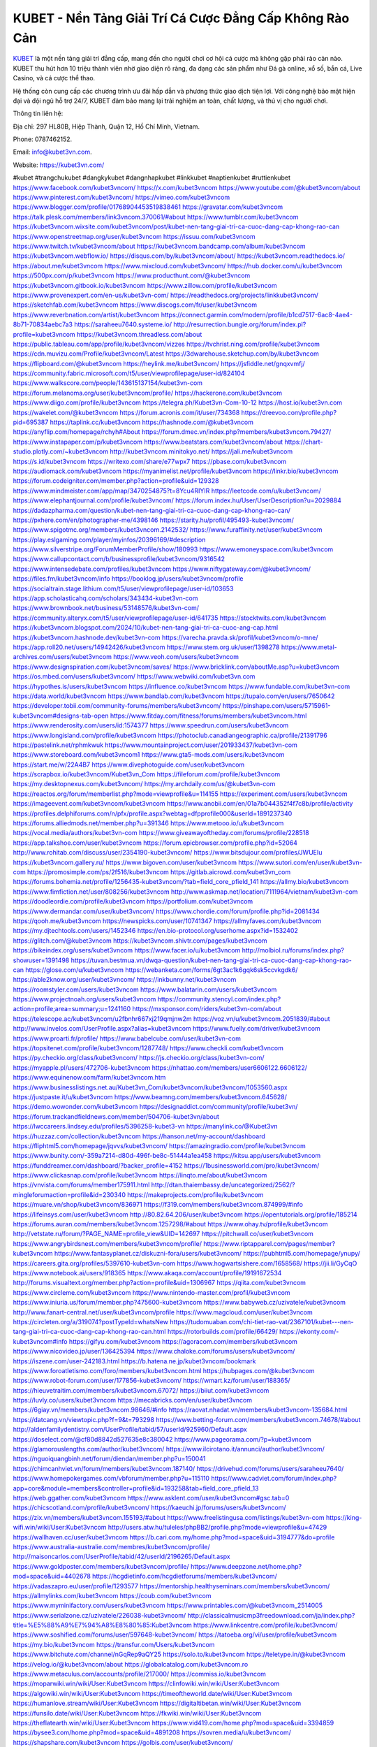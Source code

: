 KUBET - Nền Tảng Giải Trí Cá Cược Đẳng Cấp Không Rào Cản
===================================

`KUBET <https://kubet3vn.com/>`_ là một nền tảng giải trí đẳng cấp, mang đến cho người chơi cơ hội cá cược mà không gặp phải rào cản nào. KUBET thu hút hơn 10 triệu thành viên nhờ giao diện rõ ràng, đa dạng các sản phẩm như Đá gà online, xổ số, bắn cá, Live Casino, và cá cược thể thao. 

Hệ thống còn cung cấp các chương trình ưu đãi hấp dẫn và phương thức giao dịch tiện lợi. Với công nghệ bảo mật hiện đại và đội ngũ hỗ trợ 24/7, KUBET đảm bảo mang lại trải nghiệm an toàn, chất lượng, và thú vị cho người chơi.

Thông tin liên hệ: 

Địa chỉ: 297 HL80B, Hiệp Thành, Quận 12, Hồ Chí Minh, Vietnam. 

Phone: 0787462152. 

Email: info@kubet3vn.com. 

Website: https://kubet3vn.com/ 

#kubet #trangchukubet #dangkykubet #dangnhapkubet #linkkubet #naptienkubet #ruttienkubet
https://www.facebook.com/kubet3vncom/
https://x.com/kubet3vncom
https://www.youtube.com/@kubet3vncom/about
https://www.pinterest.com/kubet3vncom/
https://vimeo.com/kubet3vncom
https://www.blogger.com/profile/01768904453519838461
https://gravatar.com/kubet3vncom
https://talk.plesk.com/members/link3vncom.370061/#about
https://www.tumblr.com/kubet3vncom
https://kubet3vncom.wixsite.com/kubet3vncom/post/kubet-nen-tang-giai-tri-ca-cuoc-dang-cap-khong-rao-can
https://www.openstreetmap.org/user/kubet3vncom
https://issuu.com/kubet3vncom
https://www.twitch.tv/kubet3vncom/about
https://kubet3vncom.bandcamp.com/album/kubet3vncom
https://kubet3vncom.webflow.io/
https://disqus.com/by/kubet3vncom/about/
https://kubet3vncom.readthedocs.io/
https://about.me/kubet3vncom
https://www.mixcloud.com/kubet3vncom/
https://hub.docker.com/u/kubet3vncom
https://500px.com/p/kubet3vncom
https://www.producthunt.com/@kubet3vncom
https://kubet3vncom.gitbook.io/kubet3vncom
https://www.zillow.com/profile/kubet3vncom
https://www.provenexpert.com/en-us/kubet3vn-com/
https://readthedocs.org/projects/linkkubet3vncom/
https://sketchfab.com/kubet3vncom
https://www.discogs.com/fr/user/kubet3vncom
https://www.reverbnation.com/artist/kubet3vncom
https://connect.garmin.com/modern/profile/b1cd7517-6ac8-4ae4-8b71-70834aebc7a3
https://saraheeu7640.systeme.io/
http://resurrection.bungie.org/forum/index.pl?profile=kubet3vncom
https://kubet3vncom.threadless.com/about
https://public.tableau.com/app/profile/kubet3vncom/vizzes
https://tvchrist.ning.com/profile/kubet3vncom
https://cdn.muvizu.com/Profile/kubet3vncom/Latest
https://3dwarehouse.sketchup.com/by/kubet3vncom
https://flipboard.com/@kubet3vncom
https://heylink.me/kubet3vncom/
https://jsfiddle.net/gnqxvmfj/
https://community.fabric.microsoft.com/t5/user/viewprofilepage/user-id/824104
https://www.walkscore.com/people/143615137154/kubet3vn-com
https://forum.melanoma.org/user/kubet3vncom/profile/
https://hackerone.com/kubet3vncom
https://www.diigo.com/profile/kubet3vncom
https://telegra.ph/Kubet3vn-Com-10-12
https://host.io/kubet3vn.com
https://wakelet.com/@kubet3vncom
https://forum.acronis.com/it/user/734368
https://dreevoo.com/profile.php?pid=695387
https://taplink.cc/kubet3vncom
https://hashnode.com/@kubet3vncom
https://anyflip.com/homepage/rchyh#About
https://forum.dmec.vn/index.php?members/kubet3vncom.79427/
https://www.instapaper.com/p/kubet3vncom
https://www.beatstars.com/kubet3vncom/about
https://chart-studio.plotly.com/~kubet3vncom
http://kubet3vncom.minitokyo.net/
https://jali.me/kubet3vncom
https://s.id/kubet3vncom
https://writexo.com/share/e77wpx7
https://pbase.com/kubet3vncom
https://audiomack.com/kubet3vncom
https://myanimelist.net/profile/kubet3vncom
https://linkr.bio/kubet3vncom
https://forum.codeigniter.com/member.php?action=profile&uid=129328
https://www.mindmeister.com/app/map/3470254875?t=8Ycu4RIYIR
https://leetcode.com/u/kubet3vncom/
https://www.elephantjournal.com/profile/kubet3vncom/
https://forum.index.hu/User/UserDescription?u=2029884
https://dadazpharma.com/question/kubet-nen-tang-giai-tri-ca-cuoc-dang-cap-khong-rao-can/
https://pxhere.com/en/photographer-me/4398146
https://starity.hu/profil/495493-kubet3vncom/
https://www.spigotmc.org/members/kubet3vncom.2142532/
https://www.furaffinity.net/user/kubet3vncom
https://play.eslgaming.com/player/myinfos/20396169/#description
https://www.silverstripe.org/ForumMemberProfile/show/180993
https://www.emoneyspace.com/kubet3vncom
https://www.callupcontact.com/b/businessprofile/kubet3vncom/9316542
https://www.intensedebate.com/profiles/kubet3vncom
https://www.niftygateway.com/@kubet3vncom/
https://files.fm/kubet3vncom/info
https://booklog.jp/users/kubet3vncom/profile
https://socialtrain.stage.lithium.com/t5/user/viewprofilepage/user-id/103653
https://app.scholasticahq.com/scholars/343434-kubet3vn-com
https://www.brownbook.net/business/53148576/kubet3vn-com/
https://community.alteryx.com/t5/user/viewprofilepage/user-id/641735
https://stocktwits.com/kubet3vncom
https://kubet3vncom.blogspot.com/2024/10/kubet-nen-tang-giai-tri-ca-cuoc-ang-cap.html
https://kubet3vncom.hashnode.dev/kubet3vn-com
https://varecha.pravda.sk/profil/kubet3vncom/o-mne/
https://app.roll20.net/users/14942426/kubet3vncom
https://www.stem.org.uk/user/1398278
https://www.metal-archives.com/users/kubet3vncom
https://www.veoh.com/users/kubet3vncom
https://www.designspiration.com/kubet3vncom/saves/
https://www.bricklink.com/aboutMe.asp?u=kubet3vncom
https://os.mbed.com/users/kubet3vncom/
https://www.webwiki.com/kubet3vn.com
https://hypothes.is/users/kubet3vncom
https://influence.co/kubet3vncom
https://www.fundable.com/kubet3vn-com
https://data.world/kubet3vncom
https://www.bandlab.com/kubet3vncom
https://tupalo.com/en/users/7650642
https://developer.tobii.com/community-forums/members/kubet3vncom/
https://pinshape.com/users/5715961-kubet3vncom#designs-tab-open
https://www.fitday.com/fitness/forums/members/kubet3vncom.html
https://www.renderosity.com/users/id:1574377
https://www.speedrun.com/users/kubet3vncom
https://www.longisland.com/profile/kubet3vncom
https://photoclub.canadiangeographic.ca/profile/21391796
https://pastelink.net/rphmkwuk
https://www.mountainproject.com/user/201933437/kubet3vn-com
https://www.storeboard.com/kubet3vncom1
https://www.gta5-mods.com/users/kubet3vncom
https://start.me/w/22A4B7
https://www.divephotoguide.com/user/kubet3vncom
https://scrapbox.io/kubet3vncom/Kubet3vn_Com
https://fileforum.com/profile/kubet3vncom
https://my.desktopnexus.com/kubet3vncom/
https://my.archdaily.com/us/@kubet3vn-com
https://reactos.org/forum/memberlist.php?mode=viewprofile&u=114155
https://experiment.com/users/kubet3vncom
https://imageevent.com/kubet3vncom/kubet3vncom
https://www.anobii.com/en/01a7b044352f4f7c8b/profile/activity
https://profiles.delphiforums.com/n/pfx/profile.aspx?webtag=dfpprofile000&userId=1891237340
https://forums.alliedmods.net/member.php?u=391346
https://www.metooo.io/u/kubet3vncom
https://vocal.media/authors/kubet3vn-com
https://www.giveawayoftheday.com/forums/profile/228518
https://app.talkshoe.com/user/kubet3vncom
https://forum.epicbrowser.com/profile.php?id=52064
http://www.rohitab.com/discuss/user/2354190-kubet3vncom/
https://www.bitsdujour.com/profiles/JWUEIu
https://kubet3vncom.gallery.ru/
https://www.bigoven.com/user/kubet3vncom
https://www.sutori.com/en/user/kubet3vn-com
https://promosimple.com/ps/2f516/kubet3vncom
https://gitlab.aicrowd.com/kubet3vn_com
https://forums.bohemia.net/profile/1256435-kubet3vncom/?tab=field_core_pfield_141
https://allmy.bio/kubet3vncom
https://www.fimfiction.net/user/808256/kubet3vncom
http://www.askmap.net/location/7111964/vietnam/kubet3vn-com
https://doodleordie.com/profile/kubet3vncom
https://portfolium.com/kubet3vncom
https://www.dermandar.com/user/kubet3vncom/
https://www.chordie.com/forum/profile.php?id=2081434
https://qooh.me/kubet3vncom
https://newspicks.com/user/10741347
https://allmyfaves.com/kubet3vncom
https://my.djtechtools.com/users/1452346
https://en.bio-protocol.org/userhome.aspx?id=1532402
https://glitch.com/@kubet3vncom
https://kubet3vncom.shivtr.com/pages/kubet3vncom
https://bikeindex.org/users/kubet3vncom
https://www.facer.io/u/kubet3vncom
http://molbiol.ru/forums/index.php?showuser=1391498
https://tuvan.bestmua.vn/dwqa-question/kubet-nen-tang-giai-tri-ca-cuoc-dang-cap-khong-rao-can
https://glose.com/u/kubet3vncom
https://webanketa.com/forms/6gt3ac1k6gqk6sk5ccvkgdk6/
https://able2know.org/user/kubet3vncom/
https://inkbunny.net/kubet3vncom
https://roomstyler.com/users/kubet3vncom
https://www.balatarin.com/users/kubet3vncom
https://www.projectnoah.org/users/kubet3vncom
https://community.stencyl.com/index.php?action=profile;area=summary;u=1241160
https://mxsponsor.com/riders/kubet3vn-com/about
https://telescope.ac/kubet3vncom/u2fbnhr667xj219qmjnw2m
https://voz.vn/u/kubet3vncom.2051839/#about
http://www.invelos.com/UserProfile.aspx?alias=kubet3vncom
https://www.fuelly.com/driver/kubet3vncom
https://www.proarti.fr/profile/
https://www.babelcube.com/user/kubet3vn-com
https://topsitenet.com/profile/kubet3vncom/1287748/
https://www.checkli.com/kubet3vncom
https://py.checkio.org/class/kubet3vncom/
https://js.checkio.org/class/kubet3vn-com/
https://myapple.pl/users/472706-kubet3vncom
https://nhattao.com/members/user6606122.6606122/
https://www.equinenow.com/farm/kubet3vncom.htm
https://www.businesslistings.net.au/Kubet3vn_Com/kubet3vncom/kubet3vncom/1053560.aspx
https://justpaste.it/u/kubet3vncom
https://www.beamng.com/members/kubet3vncom.645628/
https://demo.wowonder.com/kubet3vncom
https://designaddict.com/community/profile/kubet3vn/
https://forum.trackandfieldnews.com/member/504706-kubet3vn/about
https://lwccareers.lindsey.edu/profiles/5396258-kubet3-vn
https://manylink.co/@Kubet3vn
https://huzzaz.com/collection/kubet3vncom
https://hanson.net/my-account/dashboard
https://fliphtml5.com/homepage/jqvvs/kubet3vncom/
https://amazingradio.com/profile/kubet3vncom
https://www.bunity.com/-359a7214-d80d-496f-be8c-51444a1ea458
https://kitsu.app/users/kubet3vncom
https://funddreamer.com/dashboard/?backer_profile=4152
https://1businessworld.com/pro/kubet3vncom/
https://www.clickasnap.com/profile/kubet3vncom
https://linqto.me/about/kubet3vncom
https://vnvista.com/forums/member175911.html
http://dtan.thaiembassy.de/uncategorized/2562/?mingleforumaction=profile&id=230340
https://makeprojects.com/profile/kubet3vncom
https://muare.vn/shop/kubet3vncom/836971
https://f319.com/members/kubet3vncom.874999/#info
https://lifeinsys.com/user/kubet3vncom
http://80.82.64.206/user/kubet3vncom
https://opentutorials.org/profile/185214
https://forums.auran.com/members/kubet3vncom.1257298/#about
https://www.ohay.tv/profile/kubet3vncom
http://vetstate.ru/forum/?PAGE_NAME=profile_view&UID=142697
https://pitchwall.co/user/kubet3vncom
https://www.angrybirdsnest.com/members/kubet3vncom/profile/
https://www.riptapparel.com/pages/member?kubet3vncom
https://www.fantasyplanet.cz/diskuzni-fora/users/kubet3vncom/
https://pubhtml5.com/homepage/ynupy/
https://careers.gita.org/profiles/5397610-kubet3vn-com
https://www.hogwartsishere.com/1658568/
https://jii.li/GyCqO
https://www.notebook.ai/users/918365
https://www.akaqa.com/account/profile/19191672534
http://forums.visualtext.org/member.php?action=profile&uid=1306967
https://qiita.com/kubet3vncom
https://www.circleme.com/kubet3vncom
https://www.nintendo-master.com/profil/kubet3vncom
https://www.iniuria.us/forum/member.php?475600-kubet3vncom
https://www.babyweb.cz/uzivatele/kubet3vncom
http://www.fanart-central.net/user/kubet3vncom/profile
https://www.magcloud.com/user/kubet3vncom
https://circleten.org/a/319074?postTypeId=whatsNew
https://tudomuaban.com/chi-tiet-rao-vat/2367101/kubet---nen-tang-giai-tri-ca-cuoc-dang-cap-khong-rao-can.html
https://rotorbuilds.com/profile/66429/
https://ekonty.com/-kubet3vncom#info
https://gifyu.com/kubet3vncom
https://agoracom.com/members/kubet3vncom
https://www.nicovideo.jp/user/136425394
https://www.chaloke.com/forums/users/kubet3vncom/
https://iszene.com/user-242183.html
https://b.hatena.ne.jp/kubet3vncom/bookmark
https://www.foroatletismo.com/foro/members/kubet3vncom.html
https://hubpages.com/@kubet3vncom
https://www.robot-forum.com/user/177856-kubet3vncom/
https://wmart.kz/forum/user/188365/
https://hieuvetraitim.com/members/kubet3vncom.67072/
https://biiut.com/kubet3vncom
https://luvly.co/users/kubet3vncom
https://mecabricks.com/en/user/kubet3vncom
https://6giay.vn/members/kubet3vncom.98646/#info
https://raovat.nhadat.vn/members/kubet3vncom-135684.html
https://datcang.vn/viewtopic.php?f=9&t=793298
https://www.betting-forum.com/members/kubet3vncom.74678/#about
http://aldenfamilydentistry.com/UserProfile/tabid/57/userId/925960/Default.aspx
https://doselect.com/@cf80d8842d527635e8c380042
https://www.pageorama.com/?p=kubet3vncom
https://glamorouslengths.com/author/kubet3vncom/
https://www.ilcirotano.it/annunci/author/kubet3vncom/
https://nguoiquangbinh.net/forum/diendan/member.php?u=150041
https://chimcanhviet.vn/forum/members/kubet3vncom.187140/
https://drivehud.com/forums/users/saraheeu7640/
https://www.homepokergames.com/vbforum/member.php?u=115110
https://www.cadviet.com/forum/index.php?app=core&module=members&controller=profile&id=193258&tab=field_core_pfield_13
https://web.ggather.com/kubet3vncom
https://www.asklent.com/user/kubet3vncom#gsc.tab=0
https://chicscotland.com/profile/kubet3vncom/
https://kaeuchi.jp/forums/users/kubet3vncom/
https://zix.vn/members/kubet3vncom.155193/#about
https://www.freelistingusa.com/listings/kubet3vn-com
https://king-wifi.win/wiki/User:Kubet3vncom
http://users.atw.hu/tuleles/phpBB2/profile.php?mode=viewprofile&u=47429
https://wallhaven.cc/user/kubet3vncom
https://b.cari.com.my/home.php?mod=space&uid=3194777&do=profile
https://www.australia-australie.com/membres/kubet3vncom/profile/
http://maisoncarlos.com/UserProfile/tabid/42/userId/2196265/Default.aspx
https://www.goldposter.com/members/kubet3vncom/profile/
https://www.deepzone.net/home.php?mod=space&uid=4402678
https://hcgdietinfo.com/hcgdietforums/members/kubet3vncom/
https://vadaszapro.eu/user/profile/1293577
https://mentorship.healthyseminars.com/members/kubet3vncom/
https://allmylinks.com/kubet3vncom
https://coub.com/kubet3vncom
https://www.myminifactory.com/users/kubet3vncom
https://www.printables.com/@kubet3vncom_2514005
https://www.serialzone.cz/uzivatele/226038-kubet3vncom/
http://classicalmusicmp3freedownload.com/ja/index.php?title=%E5%88%A9%E7%94%A8%E8%80%85:Kubet3vncom
https://www.linkcentre.com/profile/kubet3vncom/
https://www.soshified.com/forums/user/597648-kubet3vncom/
https://tatoeba.org/vi/user/profile/kubet3vncom
https://my.bio/kubet3vncom
https://transfur.com/Users/kubet3vncom
https://www.bitchute.com/channel/nGqRep9aQY25
https://solo.to/kubet3vncom
https://teletype.in/@kubet3vncom
https://velog.io/@kubet3vncom/about
https://globalcatalog.com/kubet3vncom.ro
https://www.metaculus.com/accounts/profile/217000/
https://commiss.io/kubet3vncom
https://moparwiki.win/wiki/User:Kubet3vncom
https://clinfowiki.win/wiki/User:Kubet3vncom
https://algowiki.win/wiki/User:Kubet3vncom
https://timeoftheworld.date/wiki/User:Kubet3vncom
https://humanlove.stream/wiki/User:Kubet3vncom
https://digitaltibetan.win/wiki/User:Kubet3vncom
https://funsilo.date/wiki/User:Kubet3vncom
https://fkwiki.win/wiki/User:Kubet3vncom
https://theflatearth.win/wiki/User:Kubet3vncom
https://www.vid419.com/home.php?mod=space&uid=3394859
https://bysee3.com/home.php?mod=space&uid=4891208
https://sovren.media/u/kubet3vncom/
https://shapshare.com/kubet3vncom
https://golbis.com/user/kubet3vncom/
https://onlineboxing.net/jforum/user/profile/318601.page
https://eternagame.org/players/415485
http://memmai.com/index.php?members/kubet3vncom.15401/#about
https://diendannhansu.com/members/kubet3vncom.77047/#about
https://www.fitundgesund.at/profil/kubet3vncom
https://forum.centos-webpanel.com/index.php?action=profile;u=121036
http://www.biblesupport.com/user/607264-kubet3vncom/
https://www.goodreads.com/user/show/182762019-kubet3vncom
https://fileforums.com/member.php?u=276069
https://original.misterpoll.com/users/5543097
https://www.globhy.com/kubet3vncom
https://findaspring.org/members/kubet3vncom/
https://www.buzzsprout.com/2101801/episodes/15907074-kubet3vn-com
https://podcastaddict.com/episode/https%3A%2F%2Fwww.buzzsprout.com%2F2101801%2Fepisodes%2F15907074-kubet3vn-com.mp3&podcastId=4475093
https://hardanreidlinglbeu.wixsite.com/elinor-salcedo/podcast/episode/7c6468d8/kubet3vncom
https://curiocaster.com/podcast/pi6385247/29097131310
https://www.podfriend.com/podcast/elinor-salcedo/episode/Buzzsprout-15907074/
https://fountain.fm/episode/06YRZWxsfw8m9yz0vjy2
https://www.podchaser.com/podcasts/elinor-salcedo-5339040/episodes/kubet3vncom-226678637
https://castbox.fm/episode/kubet3vn.com-id5445226-id743857903
https://plus.rtl.de/podcast/elinor-salcedo-wy64ydd31evk2/kubet3vncom-vawk1mvbxzkth
https://www.podparadise.com/Podcast/1688863333/Listen/1728662400/0
https://podbay.fm/p/elinor-salcedo/e/1728637200
https://www.ivoox.com/en/kubet3vn-com-audios-mp3_rf_134738381_1.html
https://www.listennotes.com/podcasts/elinor-salcedo/kubet3vncom-OaiZqG2BwT8/
https://goodpods.com/podcasts/elinor-salcedo-257466/kubet3vncom-76043723
https://www.iheart.com/podcast/269-elinor-salcedo-115585662/episode/kubet3vncom-226122228/
https://open.spotify.com/episode/7F4ETIFWj5mYKFJBoovAMA?si=HZBPHojZSzWyszo0CNCa4w
https://podtail.com/podcast/corey-alonzo/kubet3vn-com/
https://player.fm/series/elinor-salcedo/kubet3vncom
https://podcastindex.org/podcast/6385247?episode=29097131310
https://elinorsalcedo.substack.com/p/kubet3vncom-7d5
https://www.steno.fm/show/77680b6e-8b07-53ae-bcab-9310652b155c/episode/QnV6enNwcm91dC0xNTkwNzA3NA==
https://podverse.fm/fr/episode/DraC67Wtk
https://app.podcastguru.io/podcast/elinor-salcedo-1688863333/episode/kubet3vn-com-8ef51afe207be1d2ce35566bb059b160
https://podcasts-francais.fr/podcast/corey-alonzo/kubet3vn-com
https://irepod.com/podcast/corey-alonzo/kubet3vn-com
https://australian-podcasts.com/podcast/corey-alonzo/kubet3vn-com
https://toppodcasts.be/podcast/corey-alonzo/kubet3vn-com
https://canadian-podcasts.com/podcast/corey-alonzo/kubet3vn-com
https://uk-podcasts.co.uk/podcast/corey-alonzo/kubet3vn-com
https://deutschepodcasts.de/podcast/corey-alonzo/kubet3vn-com
https://nederlandse-podcasts.nl/podcast/corey-alonzo/kubet3vn-com
https://american-podcasts.com/podcast/corey-alonzo/kubet3vn-com
https://norske-podcaster.com/podcast/corey-alonzo/kubet3vn-com
https://danske-podcasts.dk/podcast/corey-alonzo/kubet3vn-com
https://italia-podcast.it/podcast/corey-alonzo/kubet3vn-com
https://podmailer.com/podcast/corey-alonzo/kubet3vn-com
https://podcast-espana.es/podcast/corey-alonzo/kubet3vn-com
https://suomalaiset-podcastit.fi/podcast/corey-alonzo/kubet3vn-com
https://indian-podcasts.com/podcast/corey-alonzo/kubet3vn-com
https://poddar.se/podcast/corey-alonzo/kubet3vn-com
https://nzpod.co.nz/podcast/corey-alonzo/kubet3vn-com
https://pod.pe/podcast/corey-alonzo/kubet3vn-com
https://podcast-chile.com/podcast/corey-alonzo/kubet3vn-com
https://podcast-colombia.co/podcast/corey-alonzo/kubet3vn-com
https://podcasts-brasileiros.com/podcast/corey-alonzo/kubet3vn-com
https://podcast-mexico.mx/podcast/corey-alonzo/kubet3vn-com
https://music.amazon.com/podcasts/ef0d1b1b-8afc-4d07-b178-4207746410b2/episodes/f3ab86cb-e460-4d2d-839a-da5095092eb3/elinor-salcedo-kubet3vn-com
https://music.amazon.co.jp/podcasts/ef0d1b1b-8afc-4d07-b178-4207746410b2/episodes/f3ab86cb-e460-4d2d-839a-da5095092eb3/elinor-salcedo-kubet3vn-com
https://music.amazon.de/podcasts/ef0d1b1b-8afc-4d07-b178-4207746410b2/episodes/f3ab86cb-e460-4d2d-839a-da5095092eb3/elinor-salcedo-kubet3vn-com
https://music.amazon.co.uk/podcasts/ef0d1b1b-8afc-4d07-b178-4207746410b2/episodes/f3ab86cb-e460-4d2d-839a-da5095092eb3/elinor-salcedo-kubet3vn-com
https://music.amazon.fr/podcasts/ef0d1b1b-8afc-4d07-b178-4207746410b2/episodes/f3ab86cb-e460-4d2d-839a-da5095092eb3/elinor-salcedo-kubet3vn-com
https://music.amazon.ca/podcasts/ef0d1b1b-8afc-4d07-b178-4207746410b2/episodes/f3ab86cb-e460-4d2d-839a-da5095092eb3/elinor-salcedo-kubet3vn-com
https://music.amazon.in/podcasts/ef0d1b1b-8afc-4d07-b178-4207746410b2/episodes/f3ab86cb-e460-4d2d-839a-da5095092eb3/elinor-salcedo-kubet3vn-com
https://music.amazon.it/podcasts/ef0d1b1b-8afc-4d07-b178-4207746410b2/episodes/f3ab86cb-e460-4d2d-839a-da5095092eb3/elinor-salcedo-kubet3vn-com
https://music.amazon.es/podcasts/ef0d1b1b-8afc-4d07-b178-4207746410b2/episodes/f3ab86cb-e460-4d2d-839a-da5095092eb3/elinor-salcedo-kubet3vn-com
https://music.amazon.com.br/podcasts/ef0d1b1b-8afc-4d07-b178-4207746410b2/episodes/f3ab86cb-e460-4d2d-839a-da5095092eb3/elinor-salcedo-kubet3vn-com
https://music.amazon.com.au/podcasts/ef0d1b1b-8afc-4d07-b178-4207746410b2/episodes/f3ab86cb-e460-4d2d-839a-da5095092eb3/elinor-salcedo-kubet3vn-com
https://podcasts.apple.com/us/podcast/kubet3vn-com/id1688863333?i=1000672689456
https://podcasts.apple.com/bh/podcast/kubet3vn-com/id1688863333?i=1000672689456
https://podcasts.apple.com/bw/podcast/kubet3vn-com/id1688863333?i=1000672689456
https://podcasts.apple.com/cm/podcast/kubet3vn-com/id1688863333?i=1000672689456
https://podcasts.apple.com/ci/podcast/kubet3vn-com/id1688863333?i=1000672689456
https://podcasts.apple.com/eg/podcast/kubet3vn-com/id1688863333?i=1000672689456
https://podcasts.apple.com/gw/podcast/kubet3vn-com/id1688863333?i=1000672689456
https://podcasts.apple.com/in/podcast/kubet3vn-com/id1688863333?i=1000672689456
https://podcasts.apple.com/il/podcast/kubet3vn-com/id1688863333?i=1000672689456
https://podcasts.apple.com/jo/podcast/kubet3vn-com/id1688863333?i=1000672689456
https://podcasts.apple.com/ke/podcast/kubet3vn-com/id1688863333?i=1000672689456
https://podcasts.apple.com/kw/podcast/kubet3vn-com/id1688863333?i=1000672689456
https://podcasts.apple.com/mg/podcast/kubet3vn-com/id1688863333?i=1000672689456
https://podcasts.apple.com/ml/podcast/kubet3vn-com/id1688863333?i=1000672689456
https://podcasts.apple.com/ma/podcast/kubet3vn-com/id1688863333?i=1000672689456
https://podcasts.apple.com/mu/podcast/kubet3vn-com/id1688863333?i=1000672689456
https://podcasts.apple.com/mz/podcast/kubet3vn-com/id1688863333?i=1000672689456
https://podcasts.apple.com/ne/podcast/kubet3vn-com/id1688863333?i=1000672689456
https://podcasts.apple.com/ng/podcast/kubet3vn-com/id1688863333?i=1000672689456
https://podcasts.apple.com/om/podcast/kubet3vn-com/id1688863333?i=1000672689456
https://podcasts.apple.com/qa/podcast/kubet3vn-com/id1688863333?i=1000672689456
https://podcasts.apple.com/sa/podcast/kubet3vn-com/id1688863333?i=1000672689456
https://podcasts.apple.com/sn/podcast/kubet3vn-com/id1688863333?i=1000672689456
https://podcasts.apple.com/za/podcast/kubet3vn-com/id1688863333?i=1000672689456
https://podcasts.apple.com/tn/podcast/kubet3vn-com/id1688863333?i=1000672689456
https://podcasts.apple.com/ug/podcast/kubet3vn-com/id1688863333?i=1000672689456
https://podcasts.apple.com/ae/podcast/kubet3vn-com/id1688863333?i=1000672689456
https://podcasts.apple.com/au/podcast/kubet3vn-com/id1688863333?i=1000672689456
https://podcasts.apple.com/hk/podcast/kubet3vn-com/id1688863333?i=1000672689456
https://podcasts.apple.com/id/podcast/kubet3vn-com/id1688863333?i=1000672689456
https://podcasts.apple.com/jp/podcast/kubet3vn-com/id1688863333?i=1000672689456
https://podcasts.apple.com/kr/podcast/kubet3vn-com/id1688863333?i=1000672689456
https://podcasts.apple.com/mo/podcast/kubet3vn-com/id1688863333?i=1000672689456
https://podcasts.apple.com/my/podcast/kubet3vn-com/id1688863333?i=1000672689456
https://podcasts.apple.com/nz/podcast/kubet3vn-com/id1688863333?i=1000672689456
https://podcasts.apple.com/ph/podcast/kubet3vn-com/id1688863333?i=1000672689456
https://podcasts.apple.com/sg/podcast/kubet3vn-com/id1688863333?i=1000672689456
https://podcasts.apple.com/tw/podcast/kubet3vn-com/id1688863333?i=1000672689456
https://podcasts.apple.com/th/podcast/kubet3vn-com/id1688863333?i=1000672689456
https://podcasts.apple.com/vn/podcast/kubet3vn-com/id1688863333?i=1000672689456
https://podcasts.apple.com/am/podcast/kubet3vn-com/id1688863333?i=1000672689456
https://podcasts.apple.com/az/podcast/kubet3vn-com/id1688863333?i=1000672689456
https://podcasts.apple.com/bg/podcast/kubet3vn-com/id1688863333?i=1000672689456
https://podcasts.apple.com/cz/podcast/kubet3vn-com/id1688863333?i=1000672689456
https://podcasts.apple.com/dk/podcast/kubet3vn-com/id1688863333?i=1000672689456
https://podcasts.apple.com/de/podcast/kubet3vn-com/id1688863333?i=1000672689456
https://podcasts.apple.com/ee/podcast/kubet3vn-com/id1688863333?i=1000672689456
https://podcasts.apple.com/es/podcast/kubet3vn-com/id1688863333?i=1000672689456
https://podcasts.apple.com/fr/podcast/kubet3vn-com/id1688863333?i=1000672689456
https://podcasts.apple.com/ge/podcast/kubet3vn-com/id1688863333?i=1000672689456
https://podcasts.apple.com/gr/podcast/kubet3vn-com/id1688863333?i=1000672689456
https://podcasts.apple.com/hr/podcast/kubet3vn-com/id1688863333?i=1000672689456
https://podcasts.apple.com/ie/podcast/kubet3vn-com/id1688863333?i=1000672689456
https://podcasts.apple.com/it/podcast/kubet3vn-com/id1688863333?i=1000672689456
https://podcasts.apple.com/kz/podcast/kubet3vn-com/id1688863333?i=1000672689456
https://podcasts.apple.com/kg/podcast/kubet3vn-com/id1688863333?i=1000672689456
https://podcasts.apple.com/lv/podcast/kubet3vn-com/id1688863333?i=1000672689456
https://podcasts.apple.com/lt/podcast/kubet3vn-com/id1688863333?i=1000672689456
https://podcasts.apple.com/lu/podcast/kubet3vn-com/id1688863333?i=1000672689456
https://podcasts.apple.com/hu/podcast/kubet3vn-com/id1688863333?i=1000672689456
https://podcasts.apple.com/mt/podcast/kubet3vn-com/id1688863333?i=1000672689456
https://podcasts.apple.com/md/podcast/kubet3vn-com/id1688863333?i=1000672689456
https://podcasts.apple.com/me/podcast/kubet3vn-com/id1688863333?i=1000672689456
https://podcasts.apple.com/nl/podcast/kubet3vn-com/id1688863333?i=1000672689456
https://podcasts.apple.com/mk/podcast/kubet3vn-com/id1688863333?i=1000672689456
https://podcasts.apple.com/no/podcast/kubet3vn-com/id1688863333?i=1000672689456
https://podcasts.apple.com/at/podcast/kubet3vn-com/id1688863333?i=1000672689456
https://podcasts.apple.com/pl/podcast/kubet3vn-com/id1688863333?i=1000672689456
https://podcasts.apple.com/pt/podcast/kubet3vn-com/id1688863333?i=1000672689456
https://podcasts.apple.com/ro/podcast/kubet3vn-com/id1688863333?i=1000672689456
https://podcasts.apple.com/ru/podcast/kubet3vn-com/id1688863333?i=1000672689456
https://podcasts.apple.com/sk/podcast/kubet3vn-com/id1688863333?i=1000672689456
https://podcasts.apple.com/si/podcast/kubet3vn-com/id1688863333?i=1000672689456
https://podcasts.apple.com/fi/podcast/kubet3vn-com/id1688863333?i=1000672689456
https://podcasts.apple.com/se/podcast/kubet3vn-com/id1688863333?i=1000672689456
https://podcasts.apple.com/tj/podcast/kubet3vn-com/id1688863333?i=1000672689456
https://podcasts.apple.com/tr/podcast/kubet3vn-com/id1688863333?i=1000672689456
https://podcasts.apple.com/tm/podcast/kubet3vn-com/id1688863333?i=1000672689456
https://podcasts.apple.com/ua/podcast/kubet3vn-com/id1688863333?i=1000672689456
https://podcasts.apple.com/la/podcast/kubet3vn-com/id1688863333?i=1000672689456
https://podcasts.apple.com/br/podcast/kubet3vn-com/id1688863333?i=1000672689456
https://podcasts.apple.com/cl/podcast/kubet3vn-com/id1688863333?i=1000672689456
https://podcasts.apple.com/co/podcast/kubet3vn-com/id1688863333?i=1000672689456
https://podcasts.apple.com/mx/podcast/kubet3vn-com/id1688863333?i=1000672689456
https://podcasts.apple.com/ca/podcast/kubet3vn-com/id1688863333?i=1000672689456
https://podcasts.apple.com/podcast/kubet3vn-com/id1688863333?i=1000672689456
https://chromewebstore.google.com/detail/two-birds-of-prey/lpapacoiebdicnliflmcepnocnbmkgmn
https://chromewebstore.google.com/detail/two-birds-of-prey/lpapacoiebdicnliflmcepnocnbmkgmn?hl=vi
https://chromewebstore.google.com/detail/two-birds-of-prey/lpapacoiebdicnliflmcepnocnbmkgmn?hl=ar
https://chromewebstore.google.com/detail/two-birds-of-prey/lpapacoiebdicnliflmcepnocnbmkgmn?hl=bg
https://chromewebstore.google.com/detail/two-birds-of-prey/lpapacoiebdicnliflmcepnocnbmkgmn?hl=bn
https://chromewebstore.google.com/detail/two-birds-of-prey/lpapacoiebdicnliflmcepnocnbmkgmn?hl=ca
https://chromewebstore.google.com/detail/two-birds-of-prey/lpapacoiebdicnliflmcepnocnbmkgmn?hl=cs
https://chromewebstore.google.com/detail/two-birds-of-prey/lpapacoiebdicnliflmcepnocnbmkgmn?hl=da
https://chromewebstore.google.com/detail/two-birds-of-prey/lpapacoiebdicnliflmcepnocnbmkgmn?hl=de
https://chromewebstore.google.com/detail/two-birds-of-prey/lpapacoiebdicnliflmcepnocnbmkgmn?hl=el
https://chromewebstore.google.com/detail/two-birds-of-prey/lpapacoiebdicnliflmcepnocnbmkgmn?hl=fa
https://chromewebstore.google.com/detail/two-birds-of-prey/lpapacoiebdicnliflmcepnocnbmkgmn?hl=fr
https://chromewebstore.google.com/detail/two-birds-of-prey/lpapacoiebdicnliflmcepnocnbmkgmn?hl=gsw
https://chromewebstore.google.com/detail/two-birds-of-prey/lpapacoiebdicnliflmcepnocnbmkgmn?hl=he
https://chromewebstore.google.com/detail/two-birds-of-prey/lpapacoiebdicnliflmcepnocnbmkgmn?hl=hi
https://chromewebstore.google.com/detail/two-birds-of-prey/lpapacoiebdicnliflmcepnocnbmkgmn?hl=hr
https://chromewebstore.google.com/detail/two-birds-of-prey/lpapacoiebdicnliflmcepnocnbmkgmn?hl=id
https://chromewebstore.google.com/detail/two-birds-of-prey/lpapacoiebdicnliflmcepnocnbmkgmn?hl=it
https://chromewebstore.google.com/detail/two-birds-of-prey/lpapacoiebdicnliflmcepnocnbmkgmn?hl=ja
https://chromewebstore.google.com/detail/two-birds-of-prey/lpapacoiebdicnliflmcepnocnbmkgmn?hl=lv
https://chromewebstore.google.com/detail/two-birds-of-prey/lpapacoiebdicnliflmcepnocnbmkgmn?hl=ms
https://chromewebstore.google.com/detail/two-birds-of-prey/lpapacoiebdicnliflmcepnocnbmkgmn?hl=no
https://chromewebstore.google.com/detail/two-birds-of-prey/lpapacoiebdicnliflmcepnocnbmkgmn?hl=pl
https://chromewebstore.google.com/detail/two-birds-of-prey/lpapacoiebdicnliflmcepnocnbmkgmn?hl=pt
https://chromewebstore.google.com/detail/two-birds-of-prey/lpapacoiebdicnliflmcepnocnbmkgmn?hl=pt_PT
https://chromewebstore.google.com/detail/two-birds-of-prey/lpapacoiebdicnliflmcepnocnbmkgmn?hl=ro
https://chromewebstore.google.com/detail/two-birds-of-prey/lpapacoiebdicnliflmcepnocnbmkgmn?hl=te
https://chromewebstore.google.com/detail/two-birds-of-prey/lpapacoiebdicnliflmcepnocnbmkgmn?hl=th
https://chromewebstore.google.com/detail/two-birds-of-prey/lpapacoiebdicnliflmcepnocnbmkgmn?hl=tr
https://chromewebstore.google.com/detail/two-birds-of-prey/lpapacoiebdicnliflmcepnocnbmkgmn?hl=uk
https://chromewebstore.google.com/detail/two-birds-of-prey/lpapacoiebdicnliflmcepnocnbmkgmn?hl=zh
https://chromewebstore.google.com/detail/two-birds-of-prey/lpapacoiebdicnliflmcepnocnbmkgmn?hl=zh_HK
https://chromewebstore.google.com/detail/two-birds-of-prey/lpapacoiebdicnliflmcepnocnbmkgmn?hl=mr
https://chromewebstore.google.com/detail/two-birds-of-prey/lpapacoiebdicnliflmcepnocnbmkgmn?hl=sv
https://chromewebstore.google.com/detail/two-birds-of-prey/lpapacoiebdicnliflmcepnocnbmkgmn?hl=sk
https://chromewebstore.google.com/detail/two-birds-of-prey/lpapacoiebdicnliflmcepnocnbmkgmn?hl=sl
https://chromewebstore.google.com/detail/two-birds-of-prey/lpapacoiebdicnliflmcepnocnbmkgmn?hl=sr
https://chromewebstore.google.com/detail/two-birds-of-prey/lpapacoiebdicnliflmcepnocnbmkgmn?hl=ta
https://chromewebstore.google.com/detail/two-birds-of-prey/lpapacoiebdicnliflmcepnocnbmkgmn?hl=hu
https://chromewebstore.google.com/detail/two-birds-of-prey/lpapacoiebdicnliflmcepnocnbmkgmn?hl=am
https://chromewebstore.google.com/detail/two-birds-of-prey/lpapacoiebdicnliflmcepnocnbmkgmn?hl=es_US
https://chromewebstore.google.com/detail/two-birds-of-prey/lpapacoiebdicnliflmcepnocnbmkgmn?hl=nl
https://chromewebstore.google.com/detail/two-birds-of-prey/lpapacoiebdicnliflmcepnocnbmkgmn?hl=sw
https://chromewebstore.google.com/detail/two-birds-of-prey/lpapacoiebdicnliflmcepnocnbmkgmn?hl=pt-BR
https://chromewebstore.google.com/detail/two-birds-of-prey/lpapacoiebdicnliflmcepnocnbmkgmn?hl=af
https://chromewebstore.google.com/detail/two-birds-of-prey/lpapacoiebdicnliflmcepnocnbmkgmn?hl=de_AT
https://chromewebstore.google.com/detail/two-birds-of-prey/lpapacoiebdicnliflmcepnocnbmkgmn?hl=fi
https://chromewebstore.google.com/detail/two-birds-of-prey/lpapacoiebdicnliflmcepnocnbmkgmn?hl=zh_TW
https://chromewebstore.google.com/detail/two-birds-of-prey/lpapacoiebdicnliflmcepnocnbmkgmn?hl=pt-PT
https://chromewebstore.google.com/detail/two-birds-of-prey/lpapacoiebdicnliflmcepnocnbmkgmn?hl=gl
https://chromewebstore.google.com/detail/two-birds-of-prey/lpapacoiebdicnliflmcepnocnbmkgmn?hl=gu
https://chromewebstore.google.com/detail/two-birds-of-prey/lpapacoiebdicnliflmcepnocnbmkgmn?hl=ko
https://chromewebstore.google.com/detail/two-birds-of-prey/lpapacoiebdicnliflmcepnocnbmkgmn?hl=ru
https://chromewebstore.google.com/detail/two-birds-of-prey/lpapacoiebdicnliflmcepnocnbmkgmn?hl=kk
https://chromewebstore.google.com/detail/two-birds-of-prey/lpapacoiebdicnliflmcepnocnbmkgmn?hl=zh-TW
https://chromewebstore.google.com/detail/two-birds-of-prey/lpapacoiebdicnliflmcepnocnbmkgmn?hl=es
https://chromewebstore.google.com/detail/two-birds-of-prey/lpapacoiebdicnliflmcepnocnbmkgmn?hl=et
https://chromewebstore.google.com/detail/two-birds-of-prey/lpapacoiebdicnliflmcepnocnbmkgmn?hl=lt
https://chromewebstore.google.com/detail/two-birds-of-prey/lpapacoiebdicnliflmcepnocnbmkgmn?hl=ml
https://chromewebstore.google.com/detail/two-birds-of-prey/lpapacoiebdicnliflmcepnocnbmkgmn?hl=ky
https://chromewebstore.google.com/detail/two-birds-of-prey/lpapacoiebdicnliflmcepnocnbmkgmn?hl=uz
https://chromewebstore.google.com/detail/two-birds-of-prey/lpapacoiebdicnliflmcepnocnbmkgmn?hl=es_AR
https://chromewebstore.google.com/detail/two-birds-of-prey/lpapacoiebdicnliflmcepnocnbmkgmn?hl=eu
https://chromewebstore.google.com/detail/two-birds-of-prey/lpapacoiebdicnliflmcepnocnbmkgmn?hl=az
https://chromewebstore.google.com/detail/two-birds-of-prey/lpapacoiebdicnliflmcepnocnbmkgmn?hl=fil
https://chromewebstore.google.com/detail/two-birds-of-prey/lpapacoiebdicnliflmcepnocnbmkgmn?hl=zh-CN
https://chromewebstore.google.com/detail/two-birds-of-prey/lpapacoiebdicnliflmcepnocnbmkgmn?hl=fr_CA
https://chromewebstore.google.com/detail/two-birds-of-prey/lpapacoiebdicnliflmcepnocnbmkgmn?hl=es-419
https://chromewebstore.google.com/detail/two-birds-of-prey/lpapacoiebdicnliflmcepnocnbmkgmn?hl=ln
https://chromewebstore.google.com/detail/two-birds-of-prey/lpapacoiebdicnliflmcepnocnbmkgmn?hl=mn
https://chromewebstore.google.com/detail/two-birds-of-prey/lpapacoiebdicnliflmcepnocnbmkgmn?hl=be
https://chromewebstore.google.com/detail/two-birds-of-prey/lpapacoiebdicnliflmcepnocnbmkgmn?hl=iw
https://chromewebstore.google.com/detail/two-birds-of-prey/lpapacoiebdicnliflmcepnocnbmkgmn?hl=sr_Latn
https://chromewebstore.google.com/detail/two-birds-of-prey/lpapacoiebdicnliflmcepnocnbmkgmn?hl=es_PY
https://chromewebstore.google.com/detail/two-birds-of-prey/lpapacoiebdicnliflmcepnocnbmkgmn?hl=fr_CH
https://chromewebstore.google.com/detail/two-birds-of-prey/lpapacoiebdicnliflmcepnocnbmkgmn?hl=es_DO
https://chromewebstore.google.com/detail/two-birds-of-prey/lpapacoiebdicnliflmcepnocnbmkgmn?hl=ka
https://chromewebstore.google.com/detail/two-birds-of-prey/lpapacoiebdicnliflmcepnocnbmkgmn?hl=en-GB
https://chromewebstore.google.com/detail/two-birds-of-prey/lpapacoiebdicnliflmcepnocnbmkgmn?hl=en-US
https://chromewebstore.google.com/detail/two-birds-of-prey/lpapacoiebdicnliflmcepnocnbmkgmn?gl=EG
https://chromewebstore.google.com/detail/two-birds-of-prey/lpapacoiebdicnliflmcepnocnbmkgmn?hl=km
https://chromewebstore.google.com/detail/two-birds-of-prey/lpapacoiebdicnliflmcepnocnbmkgmn?hl=my
https://chromewebstore.google.com/detail/two-birds-of-prey/lpapacoiebdicnliflmcepnocnbmkgmn?gl=AE
https://chromewebstore.google.com/detail/two-birds-of-prey/lpapacoiebdicnliflmcepnocnbmkgmn?gl=ZA
https://kubet3vncom.blogspot.com/2024/10/kubet-nen-tang-giai-tri-ca-cuoc-ang-cap.html
https://all4webs.com/kubet3vncom/home.htm?20685=23330
https://hackmd.okfn.de/s/HJOyr0uJyx
https://caramellaapp.com/kubet3vncom/KevPt5vf5/kubet3vncom
https://kubet3vncom.amebaownd.com/
https://kubet3vncom.therestaurant.jp/
https://kubet3vncom.shopinfo.jp/
https://kubet3vncom.storeinfo.jp/
https://kubet3vncom.theblog.me/
https://kubet3vncom.themedia.jp/
https://kubet3vncom.localinfo.jp/
https://kubet3vncom.mystrikingly.com/
https://rant.li/kubet3vncom/kubet-nen-tang-giai-tri-ca-cuoc-dang-cap-khong-rao-can
https://kubet3vncom.notepin.co/
https://www.quora.com/profile/Kubet3vn-Com
https://kubet3vncom.onlc.fr/
https://kubet3vncom.onlc.be/
https://kubet3vncom.onlc.eu/
https://kubet3vncom.onlc.ml/
https://670b594922c9d.site123.me/
https://sites.google.com/view/kubet3vncom/kubet3vncom
https://kubet3vncom.doorkeeper.jp/
https://justpaste.it/e203a
http://jobhop.co.uk/blog/384068/kubet3vn-com
https://kubet3vncom.mypixieset.com/
